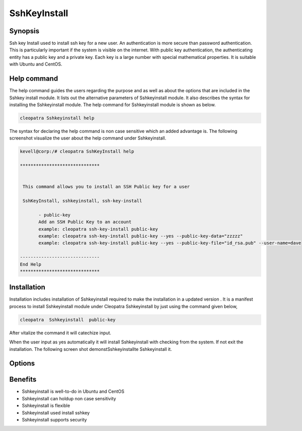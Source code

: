 ===============
SshKeyInstall
===============

Synopsis
----------------
Ssh key Install   used to install ssh key for a new user. An authentication is more secure than password authentication. This is particularly important if the system is visible on the internet. With public key authentication, the authenticating entity has a public key and a private key. Each key is a large number with special mathematical properties. It is suitable with Ubuntu and CentOS.

Help command
-------------------------

The help command guides the users regarding the purpose and as well as about the options that are included in the Sshkey install module. It lists out the alternative parameters of Sshkeyinstall module. It also describes the syntax for installing the Sshkeyinstall module. The help command for Sshkeyinstall module is shown as below.

.. code-block:: bash
 
		cleopatra Sshkeyinstall help


The syntax for declaring the help command is non case sensitive which an added advantage is. The following screenshot visualize the user about the help command under Sshkeyinstall. 


.. code-block:: bash

 kevell@corp:/# cleopatra SshKeyInstall help

 ******************************


  This command allows you to install an SSH Public key for a user

  SshKeyInstall, sshkeyinstall, ssh-key-install

        - public-key
        Add an SSH Public Key to an account
        example: cleopatra ssh-key-install public-key
        example: cleopatra ssh-key-install public-key --yes --public-key-data="zzzzz"
        example: cleopatra ssh-key-install public-key --yes --public-key-file="id_rsa.pub" --user-name=dave

 ------------------------------
 End Help
 ******************************


Installation
------------------

Installation includes installation of Sshkeyinstall  required to make the installation in a updated version . It is a manifest process to install Sshkeyinstall module under Cleopatra Sshkeyinstall by just using the command given below,

.. code-block:: bash

 		cleopatra  Sshkeyinstall  public-key

After vitalize the command it will catechize input.

When the user input as yes automatically it will install Sshkeyinstall with checking from the system. If not exit the installation. The following screen shot demonstSshkeyinstallte Sshkeyinstall it.


Options
--------------

.. cssclass:: table-bordered

 +----------------------------+-----------------------------------------+------------------+------------------------------------------+
 | Parameters		      | Alternate Parameters			| Options	   | Comments				      |
 +============================+=========================================+==================+==========================================+
 |Install Sshkeyinstall?(Y/N) | Instead of using SshKeyInstall we can   | Y		   | It will install  Sshkeyinstall under     |
 |			      | use  Sshkeyinstall, ssh-key-install     | 		   | cleopatra in Pharaoh tools               |
 +----------------------------+-----------------------------------------+------------------+------------------------------------------+
 |Install Sshkeyinstall?(Y/N) | Instead of using SshKeyInstall we can   | N                | The system exit the installation	      |
 |                            | use  Sshkeyinstall, ssh-key-install|    |                  | 				              |
 +----------------------------+-----------------------------------------+------------------+------------------------------------------+


Benefits
----------------

* Sshkeyinstall is well-to-do in Ubuntu and CentOS
* Sshkeyinstall  can holdup  non case sensitivity
* Sshkeyinstall is flexible
* Sshkeyinstall used install sshkey
* Sshkeyinstall supports security
